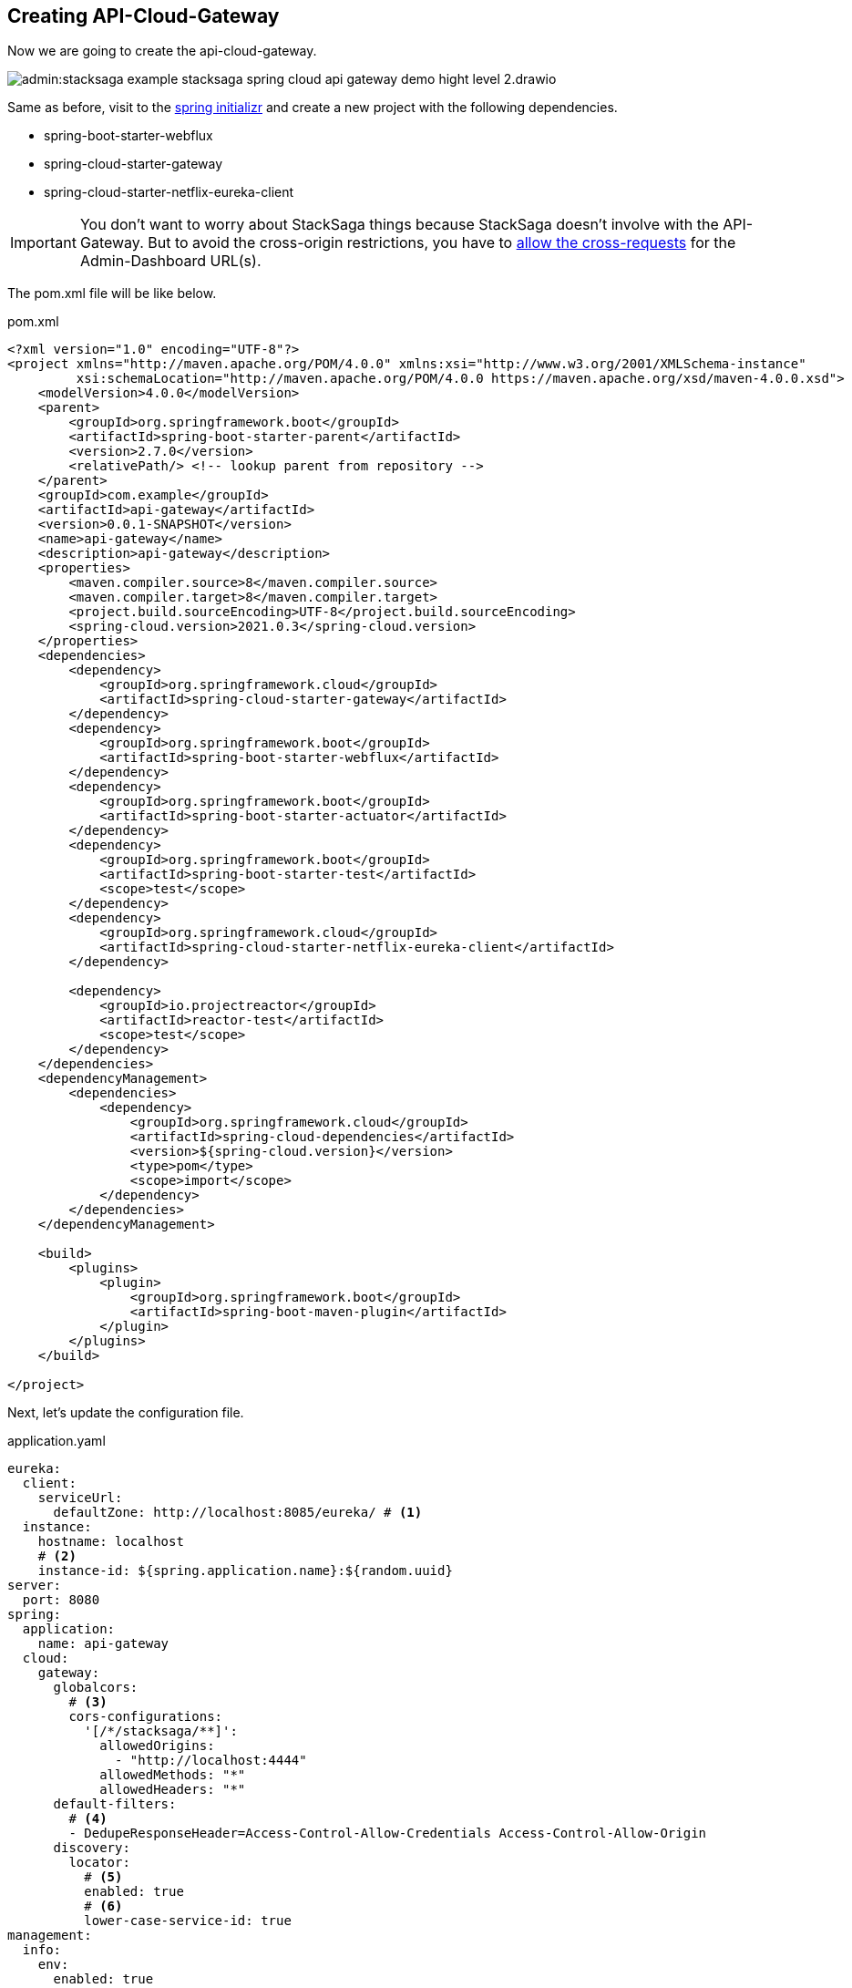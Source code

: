 == Creating API-Cloud-Gateway

Now we are going to create the api-cloud-gateway.

image:admin:stacksaga-example-stacksaga-spring-cloud-api-gateway-demo-hight-level-2.drawio.svg[]

Same as before, visit to the https://start.spring.io/[spring initializr] and create a new project with the following dependencies.

* spring-boot-starter-webflux
* spring-cloud-starter-gateway
* spring-cloud-starter-netflix-eureka-client

IMPORTANT: You don't want to worry about StackSaga things because StackSaga doesn't involve with the API-Gateway.
But to avoid the cross-origin restrictions, you have to xref://[allow the cross-requests] for the Admin-Dashboard URL(s).

The pom.xml file will be like below.

[source,xml]
.pom.xml
----
<?xml version="1.0" encoding="UTF-8"?>
<project xmlns="http://maven.apache.org/POM/4.0.0" xmlns:xsi="http://www.w3.org/2001/XMLSchema-instance"
         xsi:schemaLocation="http://maven.apache.org/POM/4.0.0 https://maven.apache.org/xsd/maven-4.0.0.xsd">
    <modelVersion>4.0.0</modelVersion>
    <parent>
        <groupId>org.springframework.boot</groupId>
        <artifactId>spring-boot-starter-parent</artifactId>
        <version>2.7.0</version>
        <relativePath/> <!-- lookup parent from repository -->
    </parent>
    <groupId>com.example</groupId>
    <artifactId>api-gateway</artifactId>
    <version>0.0.1-SNAPSHOT</version>
    <name>api-gateway</name>
    <description>api-gateway</description>
    <properties>
        <maven.compiler.source>8</maven.compiler.source>
        <maven.compiler.target>8</maven.compiler.target>
        <project.build.sourceEncoding>UTF-8</project.build.sourceEncoding>
        <spring-cloud.version>2021.0.3</spring-cloud.version>
    </properties>
    <dependencies>
        <dependency>
            <groupId>org.springframework.cloud</groupId>
            <artifactId>spring-cloud-starter-gateway</artifactId>
        </dependency>
        <dependency>
            <groupId>org.springframework.boot</groupId>
            <artifactId>spring-boot-starter-webflux</artifactId>
        </dependency>
        <dependency>
            <groupId>org.springframework.boot</groupId>
            <artifactId>spring-boot-starter-actuator</artifactId>
        </dependency>
        <dependency>
            <groupId>org.springframework.boot</groupId>
            <artifactId>spring-boot-starter-test</artifactId>
            <scope>test</scope>
        </dependency>
        <dependency>
            <groupId>org.springframework.cloud</groupId>
            <artifactId>spring-cloud-starter-netflix-eureka-client</artifactId>
        </dependency>

        <dependency>
            <groupId>io.projectreactor</groupId>
            <artifactId>reactor-test</artifactId>
            <scope>test</scope>
        </dependency>
    </dependencies>
    <dependencyManagement>
        <dependencies>
            <dependency>
                <groupId>org.springframework.cloud</groupId>
                <artifactId>spring-cloud-dependencies</artifactId>
                <version>${spring-cloud.version}</version>
                <type>pom</type>
                <scope>import</scope>
            </dependency>
        </dependencies>
    </dependencyManagement>

    <build>
        <plugins>
            <plugin>
                <groupId>org.springframework.boot</groupId>
                <artifactId>spring-boot-maven-plugin</artifactId>
            </plugin>
        </plugins>
    </build>

</project>
----

Next, let's update the configuration file.

[source,yaml]
.application.yaml
----
eureka:
  client:
    serviceUrl:
      defaultZone: http://localhost:8085/eureka/ # <1>
  instance:
    hostname: localhost
    # <2>
    instance-id: ${spring.application.name}:${random.uuid}
server:
  port: 8080
spring:
  application:
    name: api-gateway
  cloud:
    gateway:
      globalcors:
        # <3>
        cors-configurations:
          '[/*/stacksaga/**]':
            allowedOrigins:
              - "http://localhost:4444"
            allowedMethods: "*"
            allowedHeaders: "*"
      default-filters:
        # <4>
        - DedupeResponseHeader=Access-Control-Allow-Credentials Access-Control-Allow-Origin
      discovery:
        locator:
          # <5>
          enabled: true
          # <6>
          lower-case-service-id: true
management:
  info:
    env:
      enabled: true
  endpoints:
    web:
      exposure:
        include: "*"
info:
  app:
    author: mafei
    name: ${spring.application.name}
    version: 1.0.0

----

*Highlights*

<1> Provide the eureka service registry URL.
<2> Due to the api gateway also a one eureka clients, you have to mention how it would be the instance id when the api gateway is registered with eureka service.

<3> To avoid the cross-origin restrictions, you can permit the Admin-Dashboard URL.
If you have a list of Admin-Dashboard URLs, you provide all.
It permits all the requests for this pattern.
/*/stacksaga/**

<4> To avoid duplicate response headers exceptions, you can add these filters. (https://docs.spring.io/spring-cloud-gateway/reference/spring-cloud-gateway-server-mvc/filters/deduperesponseheader.html[Read spring doc])


<5> Flag that enables DiscoveryClient gateway integration. (https://docs.spring.io/spring-cloud-gateway/reference/spring-cloud-gateway/the-discoveryclient-route-definition-locator.html[Read spring doc])

<6> Option to lower case serviceId in predicates and filters, defaults to false.
Useful with eureka when it automatically uppercases serviceId.
So MYSERIVCE, would match /myservice/** (https://docs.spring.io/spring-cloud-gateway/docs/current/reference/html/appendix.html[Read spring doc])

